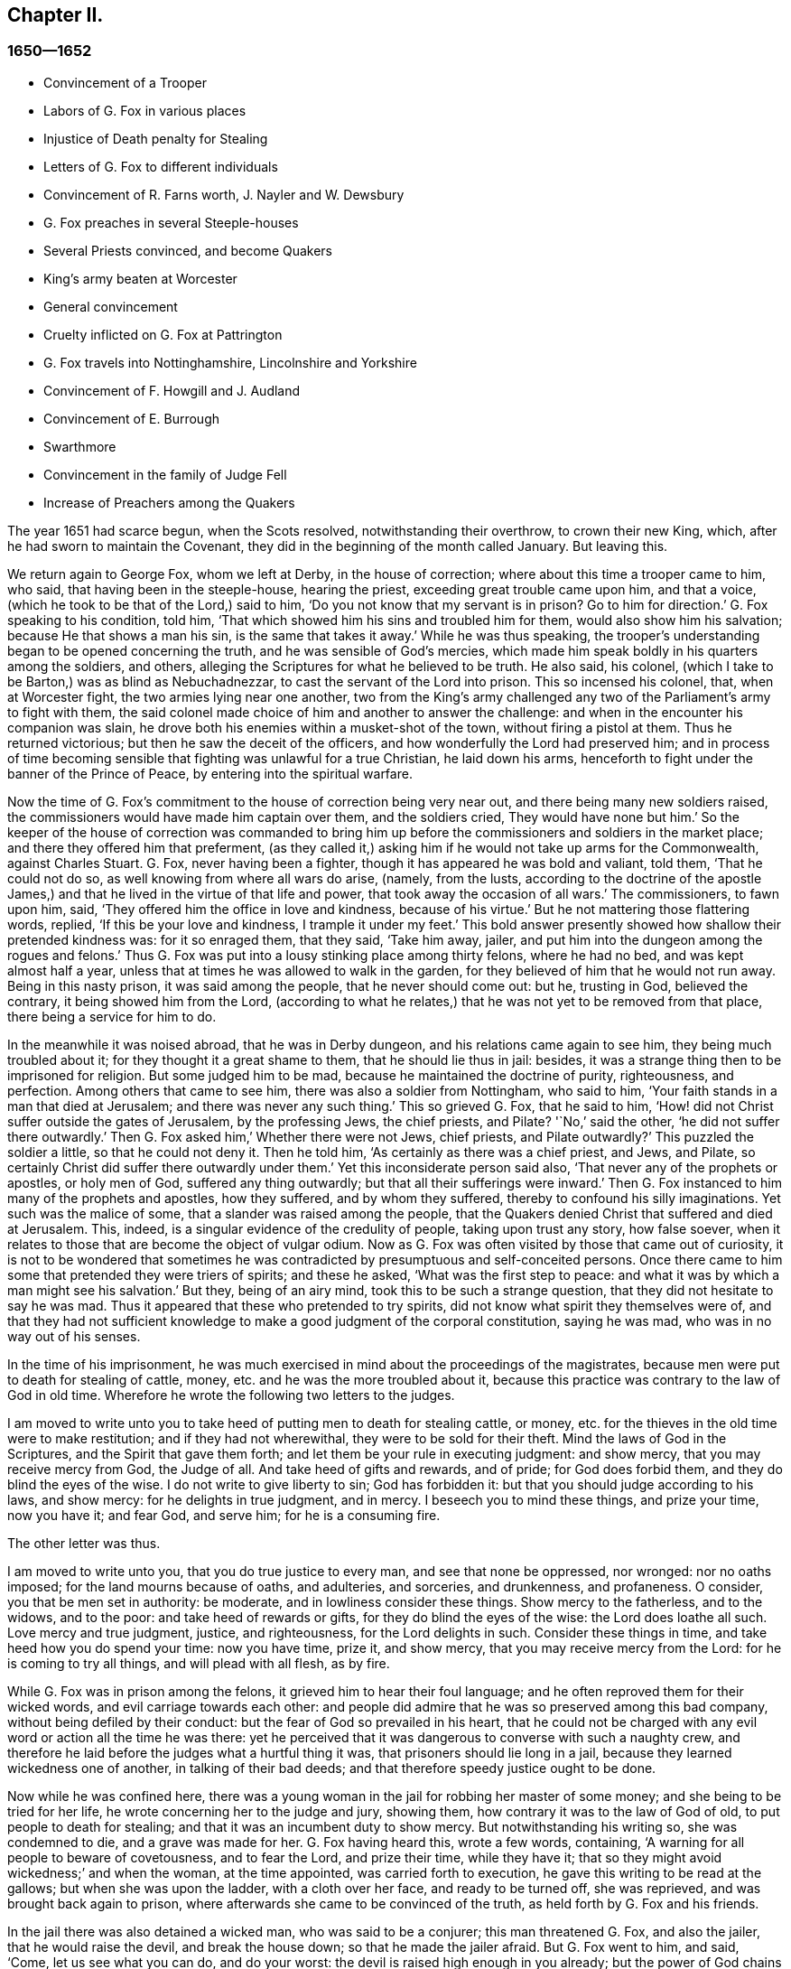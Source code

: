 == Chapter II.

=== 1650--1652

[.chapter-synopsis]
* Convincement of a Trooper
* Labors of G. Fox in various places
* Injustice of Death penalty for Stealing
* Letters of G. Fox to different individuals
* Convincement of R. Farns worth, J+++.+++ Nayler and W. Dewsbury
* G. Fox preaches in several Steeple-houses
* Several Priests convinced, and become Quakers
* King`'s army beaten at Worcester
* General convincement
* Cruelty inflicted on G. Fox at Pattrington
* G. Fox travels into Nottinghamshire, Lincolnshire and Yorkshire
* Convincement of F. Howgill and J. Audland
* Convincement of E. Burrough
* Swarthmore
* Convincement in the family of Judge Fell
* Increase of Preachers among the Quakers

The year 1651 had scarce begun, when the Scots resolved, notwithstanding their overthrow,
to crown their new King, which, after he had sworn to maintain the Covenant,
they did in the beginning of the month called January.
But leaving this.

We return again to George Fox, whom we left at Derby, in the house of correction;
where about this time a trooper came to him, who said,
that having been in the steeple-house, hearing the priest,
exceeding great trouble came upon him, and that a voice,
(which he took to be that of the Lord,) said to him,
'`Do you not know that my servant is in prison?
Go to him for direction.`'
G+++.+++ Fox speaking to his condition, told him,
'`That which showed him his sins and troubled him for them,
would also show him his salvation; because He that shows a man his sin,
is the same that takes it away.`'
While he was thus speaking,
the trooper`'s understanding began to be opened concerning the truth,
and he was sensible of God`'s mercies,
which made him speak boldly in his quarters among the soldiers, and others,
alleging the Scriptures for what he believed to be truth.
He also said, his colonel, (which I take to be Barton,) was as blind as Nebuchadnezzar,
to cast the servant of the Lord into prison.
This so incensed his colonel, that, when at Worcester fight,
the two armies lying near one another,
two from the King`'s army challenged any two of the Parliament`'s army to fight with them,
the said colonel made choice of him and another to answer the challenge:
and when in the encounter his companion was slain,
he drove both his enemies within a musket-shot of the town,
without firing a pistol at them.
Thus he returned victorious; but then he saw the deceit of the officers,
and how wonderfully the Lord had preserved him;
and in process of time becoming sensible that fighting was unlawful for a true Christian,
he laid down his arms, henceforth to fight under the banner of the Prince of Peace,
by entering into the spiritual warfare.

Now the time of G. Fox`'s commitment to the house of correction being very near out,
and there being many new soldiers raised,
the commissioners would have made him captain over them, and the soldiers cried,
They would have none but him.`'
So the keeper of the house of correction was commanded to bring
him up before the commissioners and soldiers in the market place;
and there they offered him that preferment,
(as they called it,) asking him if he would not take up arms for the Commonwealth,
against Charles Stuart.
G+++.+++ Fox, never having been a fighter, though it has appeared he was bold and valiant,
told them, '`That he could not do so, as well knowing from where all wars do arise,
(namely, from the lusts,
according to the doctrine of the apostle James,) and that
he lived in the virtue of that life and power,
that took away the occasion of all wars.`'
The commissioners, to fawn upon him, said,
'`They offered him the office in love and kindness, because of his virtue.`'
But he not mattering those flattering words, replied, '`If this be your love and kindness,
I trample it under my feet.`'
This bold answer presently showed how shallow their pretended kindness was:
for it so enraged them, that they said, '`Take him away, jailer,
and put him into the dungeon among the rogues and felons.`'
Thus G. Fox was put into a lousy stinking place among thirty felons,
where he had no bed, and was kept almost half a year,
unless that at times he was allowed to walk in the garden,
for they believed of him that he would not run away.
Being in this nasty prison, it was said among the people, that he never should come out:
but he, trusting in God, believed the contrary, it being showed him from the Lord,
(according to what he relates,) that he was not yet to be removed from that place,
there being a service for him to do.

In the meanwhile it was noised abroad, that he was in Derby dungeon,
and his relations came again to see him, they being much troubled about it;
for they thought it a great shame to them, that he should lie thus in jail: besides,
it was a strange thing then to be imprisoned for religion.
But some judged him to be mad, because he maintained the doctrine of purity,
righteousness, and perfection.
Among others that came to see him, there was also a soldier from Nottingham,
who said to him, '`Your faith stands in a man that died at Jerusalem;
and there was never any such thing.`'
This so grieved G. Fox, that he said to him,
'`How! did not Christ suffer outside the gates of Jerusalem, by the professing Jews,
the chief priests, and Pilate?
'`No,`' said the other, '`he did not suffer there outwardly.`'
Then G. Fox asked him,`' Whether there were not Jews, chief priests, and Pilate outwardly?`'
This puzzled the soldier a little, so that he could not deny it.
Then he told him, '`As certainly as there was a chief priest, and Jews, and Pilate,
so certainly Christ did suffer there outwardly under them.`'
Yet this inconsiderate person said also, '`That never any of the prophets or apostles,
or holy men of God, suffered any thing outwardly;
but that all their sufferings were inward.`'
Then G. Fox instanced to him many of the prophets and apostles, how they suffered,
and by whom they suffered, thereby to confound his silly imaginations.
Yet such was the malice of some, that a slander was raised among the people,
that the Quakers denied Christ that suffered and died at Jerusalem.
This, indeed, is a singular evidence of the credulity of people,
taking upon trust any story, how false soever,
when it relates to those that are become the object of vulgar odium.
Now as G. Fox was often visited by those that came out of curiosity,
it is not to be wondered that sometimes he was contradicted
by presumptuous and self-conceited persons.
Once there came to him some that pretended they were triers of spirits;
and these he asked, '`What was the first step to peace:
and what it was by which a man might see his salvation.`'
But they, being of an airy mind, took this to be such a strange question,
that they did not hesitate to say he was mad.
Thus it appeared that these who pretended to try spirits,
did not know what spirit they themselves were of,
and that they had not sufficient knowledge to make a good judgment of the corporal constitution,
saying he was mad, who was in no way out of his senses.

In the time of his imprisonment,
he was much exercised in mind about the proceedings of the magistrates,
because men were put to death for stealing of cattle, money,
etc. and he was the more troubled about it,
because this practice was contrary to the law of God in old time.
Wherefore he wrote the following two letters to the judges.

[.embedded-content-document.letter]
--

I am moved to write unto you to take heed of putting men to death for stealing cattle,
or money, etc. for the thieves in the old time were to make restitution;
and if they had not wherewithal, they were to be sold for their theft.
Mind the laws of God in the Scriptures, and the Spirit that gave them forth;
and let them be your rule in executing judgment: and show mercy,
that you may receive mercy from God, the Judge of all.
And take heed of gifts and rewards, and of pride; for God does forbid them,
and they do blind the eyes of the wise.
I do not write to give liberty to sin; God has forbidden it:
but that you should judge according to his laws, and show mercy:
for he delights in true judgment, and in mercy.
I beseech you to mind these things, and prize your time, now you have it; and fear God,
and serve him; for he is a consuming fire.

--

[.offset]
The other letter was thus.

[.embedded-content-document.letter]
--

I am moved to write unto you, that you do true justice to every man,
and see that none be oppressed, nor wronged: nor no oaths imposed;
for the land mourns because of oaths, and adulteries, and sorceries, and drunkenness,
and profaneness.
O consider, you that be men set in authority: be moderate,
and in lowliness consider these things.
Show mercy to the fatherless, and to the widows, and to the poor:
and take heed of rewards or gifts, for they do blind the eyes of the wise:
the Lord does loathe all such.
Love mercy and true judgment, justice, and righteousness, for the Lord delights in such.
Consider these things in time, and take heed how you do spend your time:
now you have time, prize it, and show mercy, that you may receive mercy from the Lord:
for he is coming to try all things, and will plead with all flesh, as by fire.

--

While G. Fox was in prison among the felons, it grieved him to hear their foul language;
and he often reproved them for their wicked words, and evil carriage towards each other:
and people did admire that he was so preserved among this bad company,
without being defiled by their conduct: but the fear of God so prevailed in his heart,
that he could not be charged with any evil word or action all the time he was there:
yet he perceived that it was dangerous to converse with such a naughty crew,
and therefore he laid before the judges what a hurtful thing it was,
that prisoners should lie long in a jail, because they learned wickedness one of another,
in talking of their bad deeds; and that therefore speedy justice ought to be done.

Now while he was confined here,
there was a young woman in the jail for robbing her master of some money;
and she being to be tried for her life, he wrote concerning her to the judge and jury,
showing them, how contrary it was to the law of God of old,
to put people to death for stealing; and that it was an incumbent duty to show mercy.
But notwithstanding his writing so, she was condemned to die,
and a grave was made for her.
G+++.+++ Fox having heard this, wrote a few words, containing,
'`A warning for all people to beware of covetousness, and to fear the Lord,
and prize their time, while they have it;
that so they might avoid wickedness;`' and when the woman, at the time appointed,
was carried forth to execution, he gave this writing to be read at the gallows;
but when she was upon the ladder, with a cloth over her face, and ready to be turned off,
she was reprieved, and was brought back again to prison,
where afterwards she came to be convinced of the truth,
as held forth by G. Fox and his friends.

In the jail there was also detained a wicked man, who was said to be a conjurer;
this man threatened G. Fox, and also the jailer, that he would raise the devil,
and break the house down; so that he made the jailer afraid.
But G. Fox went to him, and said, '`Come, let us see what you can do, and do your worst:
the devil is raised high enough in you already; but the power of God chains him down.`'
At this undaunted speech the fellow slunk away.

Now the justices to get rid of G. Fox, resolved to press him for a soldier,
seeing he would not voluntarily accept of a command;
and Bennet sent constables to give him press-money: but he told him,
'`That he was brought off from outward war, and was dead to it.`'
And though the commissioners over and again offered him money, yet he would not take it;
at which they grew so angry, that he was committed close prisoner.
Hereupon G. Fox wrote to the justices, and those that were concerned in his commitment,
the following lines.

[.embedded-content-document.letter]
--

You, who are without Christ, and yet use the words which he and his saints have spoken,
consider, neither he nor his apostles did ever imprison any;
but my Savior is merciful even to the unmerciful and rebellious.
He does bring out of prison and bondage: but men, while the carnal mind does rule,
do oppress and imprison.
My Savior says "`Love your enemies, and do good to them that hate you,
and pray for them that despitefully use you and persecute
you:`" for the love of God does not persecute any;
but loves all, where it dwells: "`he that hates his brother,`" is a murderer.
You profess to be Christians, and one of you a minister of Jesus Christ,
yet you have imprisoned me who am a servant of Jesus Christ.
The apostles never imprisoned any; but were imprisoned themselves:
take heed of speaking of Christ in words, and denying him in life and power.
O friends, the imprisoning my body is to satisfy your wills;
but take heed of giving way to your wills, for that will hurt you.
If the love of God had broken your hearts, you would not have imprisoned me;
but my love is to you, as to all my fellow creatures: and that you may weigh yourselves,
and see how you stand, is this written.

--

About this time he gave forth the following paper
to those that were convinced of the truth,
to show them the deceit of the world, and how the priests had deceived the people:

[.embedded-content-document.paper]
--

Christ was ever hated; and the righteous, for his sake.
Mind who they were, that did ever hate them.
He that was born after the flesh, did persecute him that was born after the Spirit;
and so it is now.
And mind, who were the chiefest against Christ; even the great learned men,
the heads of the people, rulers and teachers, that did profess the law and the prophets,
and looked for Christ; they looked for an outwardly glorious Christ,
to hold up their outward glory: but Christ spoke against the works of the world;
and against the priests, and scribes, and Pharisees, and their hypocritical profession.
He that is a stranger to Christ, is a hireling:
but the servants of Jesus Christ are freemen.
The false teachers always laid burdens upon the people:
and the true servants of the Lord did speak against them.
Jeremiah did speak against hirelings, and said, "`It was a horrible thing;`" and said,
"`What will you do in the end?`"
for the people and priests were given to covetousness.
Paul did speak against such as did make gain upon the people;
and exhorted the saints to turn away from such as were covetous men and proud men,
such as did love pleasures more than God; such as had a form of godliness,
but denied the power thereof.
"`For of this sort, (said he,) are they that creep into houses,
and lead captive silly women, who are ever learning,
but never able to come to the knowledge of the truth; men of corrupt minds,
reprobate concerning the faith; and as Jannes and Jambres withstood Moses, so,
(says he,) do these resist the truth; but they shall proceed no further,
for their folly shall be made manifest unto all men.`"
Moses forsook honors and pleasures, which he might have enjoyed.
The apostle in his time saw this corruption entering,
which now is spread over the worlds of having a form of godliness, but denying the power.
Ask any of your teachers, whether you may ever overcome your corruptions and sins?
None of them does believe that; but as long as man is here, he must,
(they say,) carry about with him the body of sin.
Thus pride is kept up, and that honor and mastership, which Christ denied;
and all unrighteousness: yet multitudes of teachers; heaps of teachers;
the golden cup full of abominations!
Paul did not preach for wages; but labored with his hands,
that he might be an example to all them that follow him.
O people, see, who follow Paul!
The prophet Jeremiah said, "`The prophets prophesy falsely,
and the priests bear rule by their means;`" but now the "`priests bear
rule by the means they get from the people:`" take away their means,
and they will bear rule over you no longer.
They are such as the apostle said, intruded into those things, which they never saw,
being vainly puffed up with a fleshly mind; and,
as the Scriptures declare of some of old, "`They go in the way of Cain,
(who was a murderer,) and in the way of Balaam,
who coveted the wages of unrighteousness.`"
The prophet Micah also cried against the judges, that judged for reward; and the priests,
that taught for hire; and the prophets that prophesied for money;
and yet leaned on the Lord, saying, "`Is not the Lord among us?`"
Gifts to blind the eyes of the wise: and the gift of God was never purchased with money.
All the holy servants of God did ever cry against deceit:
and where the Lord has manifested his love, they do loathe it,
and that nature which holds it up.

--

He also wrote a serious exhortation to the magistrates of Derby,
to consider whom they imprisoned.

[.embedded-content-document.letter]
--

[.salutation]
Friends,

I desire you to consider in time, whom you do imprison:
for the magistrate is set for the punishment of evil-doers,
and for the praise of them that do well.
But when the Lord does send his messengers unto you,
to warn you of the woes that will come upon you, except you repent;
then you persecute them, and put them into prison, and say, '`We have a law,
and by our law we may do it.`'
For you indeed justify yourselves before men; but God knows your hearts;
he will not be worshipped with your forms and professions, and shows of religion.
Therefore consider, you that talk of God, how you are subject to him;
for they are his children, that do his will.
What does the Lord require of you, but to do justice, to love and show mercy,
to walk humbly with him, and to help the widows and fatherless to their right,
but instead thereof you oppress the poor.
Do not your judges judge for reward, and your priests teach for hire?
The time is coming, that he who sees all things, will discover all your secrets.
And know this assuredly, the Lord will deliver his servants out of your hands,
and he will recompense all your unjust dealings towards his people.
I desire you to consider of these things, and search the Scriptures,
and see whether any of the people of God did ever imprison any for religion;
but were themselves imprisoned.
I desire you consider, how it is written, that when the church is met together,
they may all prophesy, one by one: that all may hear, and all may learn,
and all be comforted: and then, "`If any thing be revealed to him that sits by,
let the first hold his peace.`"
Thus it was in the true church; and thus it ought to be.
But it is not so in your assemblies; but he that teaches for hire, may speak,
and none may contradict him.
Again, consider the liberty that was given to the apostles,
even among the unbelieving Jews; when after the reading the law and the prophets,
the rulers of the synagogue said unto them, "`You men and brethren,
if you have any word of exhortation for the people, say on.`"
I desire you to consider in stillness, and strive not against the Lord;
for he is stronger than you.
Though he hold his people fast for a time; yet when he comes,
he will make known who are his: for his coming is like the refiner`'s fire,
and like fuller`'s soap.
Then the stone that is set at nought of you builders,
shall be the headstone of the corner.
O friends, lay these things to heart, and let them not seem light things to you.
I wrote unto you in love, to mind the laws of God, and your own souls,
and do as the holy men of God did.

--

During his imprisonment there, he was under a great exercise and travail in spirit,
because of the wickedness of that town;
for though some were convinced there of the doctrine of truth,
yet generally they were a hardened people:
and he seeing the visitation of God`'s love pass away from them, he mourned,
and wrote the following lamentation.

[.embedded-content-document]
--

O Derby! as the waters run away when the flood gates are up,
so does the visitation of God`'s love pass away from you,
O Derby! therefore look where you are, and how you are grounded; and consider,
before you are utterly forsaken.
The Lord moved me twice,
before I came to cry against the deceits and vanities that are in you;
and to warn all to look at the Lord, and not at man.
The woe is against the crown of pride,
and the woe is against drunkenness and vain pleasures,
and against them that make a profession of religion in words,
and are high and lofty in mind, and live in oppression and envy.
O Derby! your profession and preaching, stinks before the Lord.
You do profess a Sabbath in words, and meet together,
dressing yourselves in fine apparel; and you uphold pride.
Your women go with stretched forth necks, and shameless eyes,
etc. which the true prophet of old cried against.
Your assemblies are odious, and an abomination to the Lord; pride is set up,
and bowed down; covetousness abounds: and he that does wickedly is honored:
so deceit does bear with deceit; and yet they profess Christ in words.
O the deceit that is within you! it does even break
my heart to see how God is dishonored in you,
O Derby!

--

After he had written this,
he perceived that his imprisonment there would not continue long;
for the magistrates grew uneasy about him, and could not agree what to do with him:
one while they would have sent him up to the Parliament,
and another while they would have banished him to Ireland.
At first they called him a deceiver, and a blasphemer; and afterwards,
when the judgments of God befell them, they said he was an honest virtuous man.
But their well or ill speaking was nothing to him; for the one did not lift him up,
nor did the other cast him down.
At length they turned him out of jail, about the beginning of the winter,
in the year 1651, after he had been prisoner in Derby about a year:
six months whereof in the house of correction,
and the rest of the time in the common jail and dungeon.

Being set at liberty, he went into Leicestershire, and had meetings where he came,
preaching so effectually, that several were convinced.
He went after to Nottinghamshire again, and from there into Derbyshire,
where having visited his friends, he passed into Yorkshire, and coming into Doncaster,
and other places, he preached repentance.
Afterwards he came to Balby,
where Richard Farnsworth and several others were convinced by his preaching.
And coming afterwards into the parts about Wakefield, James Nayler came to him,
and also acknowledged the truth of that doctrine he held forth;
likewise William Dewsbury, with many more; and these three named,
became in time also ministers of the gospel.
But by the way,
I must say that William Dewsbury was one of those
that had already been immediately convinced,
as G. Fox himself was, who coming to him, found himself in unity with him:
and of these was also G. Fox the younger, of whom more hereafter.

But I return to the other G. Fox, who coming about Selby, passed from there to Beverly,
where he went into the steeple-house, and after he that preached there had done,
George Fox spoke to the congregation, and said,
that '`they ought to turn to Christ Jesus as their teacher.`'
This struck a dread among the people, and the mayor spoke to him;
but none meddled with him.
In the afternoon he went to another steeple-house, about two miles off, where,
after the priest had done, he spoke to him, and the people,
showing them the way of life and truth, and the ground of election and reprobation.
The priest saying he could not dispute, G. Fox told him he did not come to dispute,
but to hold forth the word of truth, that they might all know the one seed,
to which the promise was, both in the male, and in the female.
Here his speaking did so please the auditory,
that he was desired to come again on another day, and to preach there.
But he directed them to their teacher Christ Jesus, and so went away.

The next day he came to Crantsick, to Captain Pursloe`'s,
who accompanied him to Justice Hotham`'s, and entering into discourse with G. Fox,
told him, he had known that principle above ten years,
and was glad that the Lord did publish it abroad among the people.
While G. Fox was there,
a great woman of Beverly came to speak with the said justice about some business,
who in discourse said, that the last sabbath-day,
(as she called it,) there was an angel or spirit came into the church at Beverly,
and spoke the wonderful things of God, to the astonishment of all that were there:
and that when it had done, it passed away, they not knowing from where it came,
nor where it went; but it astonished all, both priest and professors,
and the magistrates of the town.
This relation justice Hotham gave himself afterwards; and then G. Fox told him,
that it was he who had been that day at Beverly steeple-house,
and had declared truth there.
The next First-day of the week captain Pursloe came to G. Fox,
and they both went to the steeple-house, where G. Fox, when the priest had done,
spoke to both priest and people, and directed them where they might find their teacher,
the Lord Jesus Christ, that is, inwardly, in their hearts; which was of such effect,
that some received that doctrine of truth, and continued in it.
In the afternoon he went to another steeple-house, about three miles off,
where one preached that bore the title of doctor: he took his text from Isaiah,
Iv. "`Everyone that thirsts, come you to the waters, and he that has no money, come you,
buy and eat, yes come, buy wine and milk, without money, and without price.`"
G+++.+++ Fox stayed till the priest had done, and well knowing what kind of teacher he was,
he was kindled with such a zeal, that he said.
Come down you deceiver: do you bid people come freely,
and to take of the water of life freely,
and yet you take three hundred pounds a year of them! may not you
blush with shame! did the prophet Isaiah and Christ do so,
who spoke the words, and gave them forth freely?
did not Christ say to his ministers, whom he sent to preach.
Freely you have received, freely give?
the priest being amazed, hastened away,
and so gave G. Fox as much time as he could desire, to speak to the people;
who then directed them to the light, and the grace of God,
and to the spirit of God in their inward parts, to be taught and instructed thereby.
Having thus cleared himself among the people,
he returned to justice Hotham`'s house that night, who embracing him, said,
'`My house is your house;`' and also signified,
that he was exceedingly glad at the work of the Lord, and that his power was revealed.

From there G. Fox went through the country, and came at night to an inn,
where he bid the woman of the house, if she had any food, to bring him some.
But because he said thee and thou to her, she looked strangely on him.
Then he asked her if she had any milk; and she said, no.
He believing she spoke falsely, and seeing a churn stand in the room,
would try her further, and asked her if she had any cream;
but she denied that she had any.
Then a little boy playing about the churn, put his hands into it, and pulling it down,
threw all the cream on the floor.
Thus the woman appeared to be a liar, and she being amazed,
took up the child and whipped it sorely: but he reproved her for her lying,
and going out of the house, went away, and that night lay in a stack of hay,
in rain and snow.
The next day he came to York, and the first day of the week being come,
he went to the cathedral; when the priest had done, he said,
he had something from the Lord God to speak to the priest and people.
Then, (said a professor,) say on quickly; for it was very cold weather.
G+++.+++ Fox then told them, '`this was the word of the Lord God unto them,
that they lived in words; but God Almighty looked for fruits among them.`'
As soon as these words were out of his mouth, he was hurried out,
and thrown down the steps.
But he got up again without hurt, and went to his lodging.
Yet several of the people was so reached, that they became convinced of the truth.

He having now done his service in York, went from there,
and came the next day to Burraby, and going into a certain meeting,
where there was a priest also, he had occasion to declare the truth,
and many were convinced; and the priest himself confessed to the truth,
though he came not to live up to it.
The following day G. Fox passed to Cleaveland, where having a meeting,
some were convinced.
The first day of the next week he went to the steeple-house,
and when the priest had done, he directed the people to their teacher within,
Christ Jesus, who had bought them.
The priest then coming to him, he had little discourse with him,
and put him soon to silence.

From there he went to Stath, where he had great meetings,
and many received the truth he preached, among whom was Philip Scarth, a priest,
that afterwards came to be a minister of the gospel among those called Quakers,
who now began thereabout to increase in number, and had great meetings.
It happened here, that a certain Scotch priest, walking with G. Fox,
asked him many questions concerning the light and the soul:
to all which he answered fully.
But after they parted, this Scotch priest met Philip Scarth,
and breaking his cane against the ground, said in anger,
'`If ever he met with G. Fox again, he would have his life,
or Fox should have his;`' adding, '`That he would give his head,
if G. Fox was not knocked down within a month.`'
Yet what is marvelous, this same Scotch priest, after some years,
came to be one of the people called Quakers,
and afterwards G. Fox visited him at his house.
Not much unlike to this, was, that a woman of note, among the independents,
being swayed by prejudice against G. Fox, said,
she would willingly have gone to have seen him hanged; but when she heard him preach,
was so reached, that, being convinced of the truth he declared,
she came to be one of his friends.
Oftentimes he had opportunity to speak with the priests, who,
when they heard of his coming would hide themselves; for it was a dreadful thing to them,
when it was told them, the man in leather breeches is come;
for this was indeed his dress in those days, not out of any superstition,
but because leather clothes being strong,
it was not unsuitable for one that travelled so much as he did.

Coming to Malton he had great meetings;
but it was thought such a strange thing to preach in houses,
that many dared not come there, for fear of their relations;
and therefore he was much desired to come and preach in the churches,
as the steeple-houses are commonly called: no, one of the priests himself, called Boyes,
(who was so taken with him,
that he called him brother,) did invite him to preach in his steeple-house:
but G. Fox had little inclination to that, because both priests and people,
called that place of worship,
'`The house of God;`' whereas the apostle said to the Athenians,
"`God dwells not in temples made with hands.`"
And therefore he endeavored to draw people off from them, and to make them sensible,
that God and Christ ought to dwell in their hearts,
that so their bodies might be made the temples of God.
Yet for that time he went into the steeple-house at Malton,
where there was not above eleven hearers, to whom the priest was preaching;
but after it was known in the town that G. Fox was there, it was soon filled with people.
And when the priest had done, he sent the other that had invited him there,
to bring him up into the pulpit.
But G. Fox sent him word, that he needed not go into the pulpit.
This priest, not satisfied with this refusal, sent again, desiring him to go up unto it,
for, said he, it is a better place to be seen of the people.
But G. Fox answered, that he could be seen and heard well enough where he was;
and that he came not there to hold up such places, nor their maintenance and trade.
This created some displeasure, and it was said,
that false prophets were to come in the last times.
But this saying grieved many of the people, and some began to murmur at it:
whereupon G. Fox stood up, and desiring all to be quiet, he stepped upon a high seat;
and since something had been spoken of false prophets, he declared to the auditory,
the mark of those prophets; and he showed, that they were already come,
and were out of the steps of the true prophets, and of Christ and his apostles.
He also directed the people to their inward teacher, Christ Jesus,
who would turn them from darkness to light.
And having opened several Scriptures to them,
he directed them to the Spirit of God in themselves, by which they might come to God,
and also to know who the false prophets were.
And having thus had a large time to preach to the people,
he went away without disturbance.

After some time, he came to Pickering,
where the justices held their sessions in the steeple-house,
justice Robinson being chairman.
At the same time G. Fox had a meeting in the school-house,
where many priests and professors came, and asked several questions,
which were answered to their satisfaction: so that many persons, and among these,
four chief constables, were convinced that day; and word was carried to Justice Robinson,
that his priest, whom he loved more than all the others, was overthrown and convinced.
After the meeting was done, they went to an inn, and the said priest was very loving,
and would have paid for G. Fox`'s dinner: but this he would not allow by any means.
Then he offered that he should have his steeple-house to preach in; but he refused,
and told him and the people, that he came to bring them off from such things to Christ.
The next morning he went with the four chief constables to visit justice Robinson,
who meeting him at his chamber door, G. Fox told him,
he could not honor him with man`'s honor: to which the justice said,
he did not look for it.
Then he went into his chamber,
and spoke to him concerning the state of the false prophets, and of the true;
and also concerning election and reprobation,
showing that reprobation stood in the first birth, and election in the second;
and what it was that the promise of God was to, and what the judgment of God was against.
All this so pleased the said Robinson, that he not only confessed it to be truth,
but when another justice that was present made some little opposition, he informed him;
and at their parting, he said to G. Fox,
it was very well that he did exercise that gift which God had given him.
And he took the chief constables aside, and would have given them some money for G. Fox,
saying, he would not have him to be at any charge in this country.
But they told him, that they themselves could not get him to take any money.
G+++.+++ Fox passing from there, priest Boyes went along with him:
but the year being now come to an end,
let us take a short view how it stood with state affairs.

It has been said already, that Charles the II. had been crowned king by the Scots,
but having been beaten, with his forces, by Cromwell,
he marched afterwards with a new army into England,
and took Worcester without opposition: yet, in the month of September,
his forces were so entirely routed by Cromwell, that king Charles,
to prevent being taken prisoner after the battle,
hid himself a whole day in a hollow oak, and afterwards, being clothed like a servant,
and called by the name of William, passed the country,
and through many hazards escaped out of England,
and arrived on the coast of Normandy in France:
where we will leave him to return again to G. Fox,
who coming with priest Boyes into a town to bait, and hearing the bells ring,
asked what that was for.
They told him, that it was for him to preach in the steeple-house.
Walking there, he saw the people were gathered together in the steeple-house yard.
The priest who accompanied him, would have had him to go into the steeple-house;
but he said, it was no matter.
This seemed strange to the people,
that he would not go into that which they called the house of God.
But he stood up in the steeple-house yard, and declared to them,
that he came not to hold up their idol temples, nor their priests, nor their tithes,
nor their Jewish and heathenish ceremonies; that the ground on which their temples stood,
was no more holy than any other piece of ground; that the apostles,
going into the Jews synagogues, and temples, was to bring people off from that temple,
etc. and from the offerings and tithes, and covetous priests of that time;
that such who came to be converted, and believed in Christ,
afterwards met together in dwelling-houses; and that all who preach Christ,
the word of life, ought to preach freely, as the apostles did,
and as Christ had commanded;
and that the Lord God of heaven and earth had sent him to preach freely,
and to bring people off from the outward temples made with hands,
in which God dwells not;
that so they might know their bodies were to become the temples of God and Christ.
Moreover, that they ought to leave all their superstitious ceremonies, traditions,
and doctrines of men; and not regard such teachers of the world, that took tithes,
and great wages, preaching for hire, and divining for money;
whom God and Christ never sent, according to their own confession, when they say,
they never heard God`'s voice.
That therefore people ought to come to the Spirit and grace of God in themselves,
and to the light of Jesus in their own hearts:
that so they might come to know Christ their free teacher, to bring them salvation,
and to open the Scriptures to them.
This speech had such effect, that many of them declared they were convinced of the truth.

From this place he went to another town, and priest Boyes went along with him.
There came several professors, but he sat silent for some hours;
which made them often ask the priest, '`When will he begin?
When will he speak?`'
To which the priest said,
'`Wait:`' and told them that the people waited upon Christ a long while before he spoke:
now, though G. Fox by silence was to famish people from words,
yet at length he felt himself moved to speak, which he did so effectually,
that many were reached, and there was a general convincement among them.

From here he passed on, the priest continuing to go with him, as did several others;
and as they went along, some people called to the priest, and said, '`Mr. Boyes,
we owe you some money for tithes, pray come and take it.`'
But he throwing up his hand, said, he had enough, and would have none of it;
they might keep it; and he praised the Lord he had enough.
At length they came into this priest`'s steeple-house in the moors;
and the priest going before, held open the pulpit door: but G. Fox told him,
he would not go into it.
And this steeple-house being very much painted, he told him and the people,
that the painted beast had a painted house.
Then he spoke to them concerning the rise of all those houses,
and their superstitious ways; and he told them that,
as the end of the apostles`' going into the temples and synagogues,
was not to hold them up, but to bring people to Christ, the substance;
so the end of his coming there, was not to hold up these temples, priests, and tithes,
but to bring them off from all these things, to Christ, the substance.
Moreover, he declared to them what the true worship was, which Christ had set up;
and he distinguished Christ, the true way, from all the false ways;
opening the parables to them, and turning them from darkness to the true light,
that by it they might see themselves and their sins, and Christ their Savior,
that so believing in him, they might be saved from their sins.

After this, he went to the house of one Birdet, where he had a great meeting,
and the priest Boyes accompanied him still, leaving his steeple-house.
Then he returned towards Crantsick, to Captain Pursloe`'s, and Justice Hotham`'s,
who received him kindly, being glad that truth was spread, and so many had received it.
And Justice Hotham said, '`If God had not raised up this principle of light and life,
which G. Fox preached, the nation had been overrun with Ranterism,
and all the justices in the nation could not have stopped it with all their laws:
because, (said he,) they would have said as we said, and done as we commanded,
and yet have kept their old principle still:
but this principle of truth overthrows their principle,
and the root and ground thereof.`'

Now, though G. Fox found good entertainment, yet he did not settle there,
but kept in continual motion, going from one place to another, to beget souls unto God.
I do not intend to relate all his occurrences,
but will give a short hint only of some of the chief.

Coming then towards night into Patrington, he walked through the town,
and meeting the priest in the street, he warned both him and the people to repent,
and turn to the Lord.
And people gathering about him, he declared to them the word of life,
directing them to the inward word, that is, the light wherewith they are enlightened.
Going afterwards to an inn, for it was dark, he desired lodging, but it was denied him:
then he asked for a little food, or milk, offering to pay for it;
but this also was refused him.
Being thus put off, he walked out of the town, and some rude fellows following,
asked him, '`What news?
To which his answer was, '`Repent, and fear the Lord.`'
After he was gone a pretty way out of the town, he came to another house,
where he desired to have some food, drink, and lodging, for his money,
but they would not allow him to stay there: then he went to another house,
but met with the like refusal.
By this time it was grown so dark, that he could not see the highway,
but perceiving a ditch, he found a little water,
and so refreshed himself Then he got over the ditch, and being weary,
sat down among the furze bushes, till it grew day; and then he arose,
and passing on through the fields, a man came after him with a pike-staff,
and went along with him to a town, where he raised the people,
with the constable and chief constable, before the sun was up.
G+++.+++ Fox seeing the multitude,
warned them of the day of the Lord that was coming upon all sin and wickedness,
and exhorted them to repent.
But they laying hold on him, carried him back to Patrington,
and guarded him with halberts, pikes, staves, etc.
Being come to the said town, all was in an uproar;
and the priest and constables consulting together what to do with him,
he took that opportunity to exhort the people to repentance,
and to preach the word of life to them.
At last a discreet man called him into his house, where he got some milk and bread,
not having eaten for some days before.
Then he was carried about nine miles to a justice; and when he was come near his house,
there came a man riding after, and asked him whether he was the man that was apprehended.
G+++.+++ Fox asking him, why?
the other said, '`For no hurt.`'
Then he told him, he was; and so the man rode away to the justice.

Now the men that guarded G. Fox, said, it would be well,
if the justice was not drunk when they came to him, because he used to be drunk early,
G+++.+++ Fox being brought in before him, and not putting off his hat, and saying _you_ to him,
the justice asked the man that rode there before, whether he was not mazed or fond?
But the man said, "`No: it is his principle so to behave himself G. Fox,
who was unwilling to let any opportunity slip, without admonishing people to virtue,
warned the justice to repent,
and bid him come to the light which Christ had enlightened him with,
that by it he might see all his evil words and actions, and so return to Christ Jesus,
while he had time, and that he ought to prize that time.
'`Aye, aye,`' said he, '`the light that is spoken of in the third of John.`'
G+++.+++ Fox desired him that he would mind it, and obey it; and laying his hand upon him,
he was so brought down by the Lord`'s power, that all the watchmen stood amazed.
Then he took G. Fox with him into a parlor, with the other men,
and desired to see what he had in his pockets, of letters, or intelligence;
for it seems they suspected him to be an enemy to the Commonwealth.
Then he pulled out his linen, and showed that he had no letters;
which made the justice say, '`He is not a vagrant, by his linen.`'
and set him at liberty.
Then G. Fox went back to Patrington again,
with that man who had rid before to the justice, and who lived in that town.
Coming to his house, he desired G. Fox to go to bed, or to lie down upon it;
which he did, that they might say, they had seen him in a bed, or upon a bed;
for there was a report, that he would not lie on any bed, raised doubtless,
because about that time he had lain often outside.

When the First-day of the week was come, he went to the steeple-house,
and declared the doctrine of Truth to the priest and people, without being molested.
Then presently after, he had a great meeting at that man`'s house where he lay,
and many were convinced that day of the truth he preached;
and they were exceeding sorry that they had not given
him lodging when he was there before.
From there he travelled through the country, warning people,
both in towns and in country villages, to repent,
and turn to Christ Jesus their teacher.

On a First-day of the week he came to one colonel Overton`'s house,
and had a great meeting of the chief of the people of that country;
where he opened many things out of the Scriptures, which they never heard before.
Coming afterwards again to Patrington,
he understood that a tailor and some wild blades in that town,
had occasioned his being carried before the justice.
This taylor came to ask him forgiveness, fearing he would complain of him;
the constables also were afraid lest he should trouble them; but he forgave them all,
and exhorted them to turn to the Lord, and to amend their lives.
Now that which made them the more afraid, was,
that he having been not long before in the steeple-house at Oram,
there came a professor that gave him a push on the breast,
and bid him get out of the church.
To which G. Fox said, '`Do you call the steeple-house the church?
The church is the people, whom God has purchased with his blood, and not the house.`'
But justice Hotham having heard of this man`'s thus abusing G. Fox, sent a warrant,
and bound the said man over to the sessions.
So zealous was this justice to keep the peace, that he had asked G. Fox before,
whether any people had abused him: but he esteeming it his duty to forgive all,
told him nothing of that kind.

From Patrington he went to several great men`'s houses, warning them to repent.
Some received him lovingly, and some slighted him.
Passing thus through the country, at night he came to another town,
where he desired lodging and food, offering to pay for it; but they would not lodge him,
unless he went to a constable to ask leave, which they said was the custom of strangers.
But he told them, that custom was for suspected persons, and not for such as he,
who was an innocent man.
So after he had warned them to repent, and to mind the day of their visitation,
and directed them to the light of Christ, and Spirit of God, he passed away.
As it grew dark, he spied a hay-stack, and went and sat under it till morning.
The next day he came to Hull, where he admonished the people to turn to Christ Jesus,
that they might receive salvation.
And being very weary with traveling on foot so far, he got that night a lodging there.

From there he went to Nottinghamshire, visiting his friends there;
and so passed into Lincolnshire, where he did the like.
And coming to Gainsborough, where one of his friends had been preaching in the market,
he found the town and people all in an uproar; the more,
because a certain man had raised a false accusation, reporting,
that G. Fox had said he was Christ.
Here going into the house of a friendly man, the people rushed in after him,
so that the house soon was filled; and among the rest was also this false accuser,
who said openly before all the people, that G. Fox said he was Christ;
and that he had got witnesses to prove the same.
G+++.+++ Fox kindled with zeal, stepped upon the table, and said to the people,
that Christ was in them, except they were reprobates; and that it was Christ,
the eternal power of God, that spoke in him at that time unto them;
not that he was Christ.
This gave general satisfaction, except to the false accuser himself,
to whom G. Fox said, that he was a Judas, and that Judas`'s end should be his,
and that that was the word of the Lord through him, (Fox,) to him.
The minds of the people coming thus to be quieted, they departed peaceably.
But very remarkable it was: this Judas shortly after hanged himself,
and a stake was driven into his grave.
Now, though this was a well known thing in this country,
yet some priests Spread a report, that a Quaker had hanged himself in Lincolnshire,
and had a stake driven through him.
And though this was taken upon trust by hearsay, yet, out of mere malice,
a certain priest gave out this falsehood in print, as a true matter.
But this wicked slander prevailed so little,
that many people in Lincolnshire were convinced of the truth preached by G. Fox.

After this he passed into Yorkshire, and coming to Warnsworth,
went to the steeple-house in the forenoon, but found no acceptance; and being thrust out,
he was sorely beaten with staves, and clods and stones were thrown at him;
yet he exhorted to repent, and turn to Christ.
In the afternoon he went to another steeple-house;
but the sermon was finished before he got there;
so he preached repentance to the people that were not departed,
and directed them to their inward teacher, Christ Jesus.
From here he came to Doncaster, where he had formerly preached in the market;
but now on the First-day of the week he went into the steeple-house;
and after the priest had done, he began to speak, but was hurried out,
and hauled before the magistrates, who threatened him with death,
if ever he came there again.
But notwithstanding all this, G. Fox bid them mind the light of Christ in them, saying,
that God was come to teach his people himself, whether they would hear or not.
After a while, being put out with some of his friends that were with him,
they were stoned by the rude multitude.
A certain innkeeper, that was a bailiff, seeing this, came and took them into his house,
but one of the stones that were thrown hit his head, so that the blood ran down his face.
The next First-day G. Fox went to Tickhill; where he went into the steeple-house,
and there found the priest and the chief of the parish in the chancel,
to whom he began to speak; but they immediately fell upon him,
and the clerk struck him with his bible so violently on the face,
that the blood gushed out, and he bled exceedingly.
Then the people thrust him out of the steeple-house, beat and threw him down,
and dragged him along the street, so that he was besmeared with blood and dirt,
and his hat taken away.
When he was got up again, he spoke to the people,
and showed them how they dishonored Christianity, Some time after, the priest coming by,
scoffingly called G. Fox and his friends, Quakers.
But he was spoken to, in such an authority and dread, that he fell a trembling;
which made one of the people say, '`Look how the priest trembles and shakes,
he is turned a Quaker also.`'
Some moderate justices now, hearing how G. Fox and his friends had been abused,
came to examine the business; and the clerk was afraid of having his hand cut off,
for striking him in the church: but G. Fox, as a true Christian, forgave him,
and would not appear against him.

Thus far G. Fox only has been mentioned as a preacher of repentance;
but now some others of his persuasion began also to preach publicly, namely,
Thomas Aldam, Richard Farnsworth, and, not long after, William Dewsbury.
This made such a stir,
that the priest of Warns-worth procured a warrant from the justices against G. Fox,
and Thomas Aldam.
The constable who came with this order which was to be executed
in any part of the West Riding of Yorkshire,
took Thomas Aldam, and carried him to York, and G. Fox went with him twenty miles;
but though the constable had a warrant for him also, yet he meddled not with G. Fox,
saying, he was unwilling to trouble men that were strangers;
but Thomas Aldam was his neighbor.
About this time Richard Farnsworth went into an eminent steeple-house,
in or about Wakefield; where he spoke so powerfully, that the people were amazed.
The priest of that place, whose name was Marshal, spread a slanderous report,
that G. Fox carried bottles about with him, and made people drink thereof,
which made them follow him.
And that he rid upon a great black horse, and was seen in one country upon that horse,
and in the same hour in another country three score miles off.
But these horrid lies were so far from turning to the priest`'s advantage,
that he preached many of his hearers away from him;
for it was well known that G. Fox had no horse at that time, but travelled on foot.
He coming now into a steeple-house not far from Bradford;
the priest took his text from Jer. 5:31. "`My people
love to have it so;`" leaving out the foregoing words,
"`The prophets prophesy falsely, and the priests bear rule by their means.`"
G+++.+++ Fox unwilling to let this pass unregarded,
showed the people the priest`'s unfair dealing; and, directing them to Christ,
the true inward teacher, declared, that God was come to teach his people himself,
and to bring them off from all the world`'s teachers and hirelngs,
that they might come to receive freely from him;
concluding his speech with a warning of the day of
the Lord that was coming upon all flesh.
He passed from there without much opposition,
and travelled now for some time with Richard Farnsworth:
with whom he once passed a night in the open field, on a bed they made of fern.

Then parting from him, he came to Wentzerdale, where he went into the steeple-house;
and after the lecture,
he spoke to the people much in the same terms as he used to do on the like occasions;
and had not much opposition there.
Thus he went from place to place, and often met with strange occurrences,
some of which were more jocose than serious; others very rude,
and even dangerous to his life.
But he trusted in God, really believing that he had sent him to preach repentance,
and to exhort people to a true conversion.

Thus traveling on, he came near Sedbergh; there he went to a meeting at Justice Benson`'s,
where a people met that were separated from the public worship; and,
by his preaching he gave such general satisfaction,
that most of the hearers were convinced of the Truth declared by him.
Thus the number of his fellow-believers increased so,
that now they had meetings by themselves, in many places of the country.

About this time there being a fair at Sedbergh,
G+++.+++ Fox declared the day of the Lord through the fair;
and afterwards went into the steeple-house yard, where abundance of people came to him:
here he preached for several hours, showing,
that the Lord was come to teach his people himself,
and to bring them off from all the world`'s ways and teachers, to Christ,
the true teacher, and the true way to God.
Moreover, he showed the declining state of the modern doctors and teachers;
and exhorted the people to come off from the temples made with hands,
and wait to receive the Spirit of the Lord,
that they might know themselves to be the temples of God.
None of the priests, several of whom were there, spoke against what he had declared;
but a captain said, '`Why will you not go into the church;
for this is not a fit place to preach in?`'
G+++.+++ Fox told him,`'That he did not approve of their church.`'
Then stood up one Francis Howgill, who was a preacher,
and though he never had seen G. Fox before, yet he was so affected with him,
that he answered the captain, and soon put him to silence: for, said Howgill,
'`This man speaks with authority, and not as the scribes.`'
After this, G. Fox opened to the people,
'`That that ground and house was not more holy than another place;
and that the house was not the church, but the people,
whom Christ was the head of,`' Then the priests coming to him he warned them to repent;
upon which one of them said, he was mad; but notwithstanding his saying so,
many were convinced there that day; and among these, one Captain Ward.

The next First-day G. Fox came to Firbank chapel in Westmoreland,
where the said Francis Howgill, and one John Audland, had been preaching in the morning.
The chapel at that time was so full of people, that many could not get in:
and Howgill said afterwards, he thought G. Fox looked into the chapel,
and his spirit was ready to fail.
But G. Fox did not look into it; however,
Howgill had been so reached when he heard him preach in the steeple-house yard at Sedbergh,
that he was as it were, checked, and so quickly made an end of his sermon;
thinking as well as others, that G. Fox would preach there that day, as indeed he did.
For having refreshed himself at noon, with a little water out of a brook,
he went and sat down on the top of a rock hard by the chapel,
intending to have a meeting there.
At this people wondered, because they looked upon the church,
(so called,) as a holy place, requisite for worship.
But G. Fox told them afterwards, that the ground whereon he stood,
was as good as that of the steeple-house; besides, we find,
that Christ himself did preach on a mountain, and also at the seaside.
Now in the afternoon, the people gathered about him, with several of their preachers,
and among these, F. Howgill, and John Audland.
To this auditory, which was judged to consist of more than a thousand people,
G+++.+++ Fox began to preach, and spoke about the space of three hours,
directing all to the Spirit of God in themselves,
that so they might be turned from darkness to light, and from the power of Satan,
which they had been under, unto God; by which they should become children of the light,
and, by the Spirit of Truth, be led into all truth;
and so sensibly understand the words of the prophets of Christ, and of the apostles,
and come to know Christ to be their teacher to instruct them,
their counsellor to direct them, their shepherd to feed them,
their bishop to oversee them, and their prophet to open divine mysteries to them;
that so their bodies might be prepared, sanctified,
and made fit temples for God and Christ to dwell in.
Moreover he explained the prophets, and the figures, and shadows,
and directed his hearers to Christ the substance.
He also opened the parables and sayings of Christ,
and showed the intent and scope of the apostles`' writings, and epistles to the elect.
Then he spoke also concerning the state of apostasy,
that has been since the apostles`' days; how the priests had gotten the Scriptures,
without being in that spirit which gave them forth;
and how they were found in the steps of the false prophets, scribes,
and Pharisees of old, and were such as the true prophets, Christ,
and his apostles cried against;
insomuch that none that were guided by the Spirit of God now could acknowledge them.

While G. Fox was thus preaching, many old people went into the chapel,
and looked out at the windows, thinking it a strange thing to see a man preach on a hill,
and not in the church,
(as they called it.) He perceiving this said, '`That the steeple-house,
and the ground whereon it stood, was no more holy than that hill; and that those temples,
which they called the dreadful houses of God,
were not set up by the command of God and Christ;
nor their priests instituted as Aaron`'s priesthood was;
nor their tithes appointed by God, as those among the Jews were;
but that Christ was come, who ended both the temple, and its worship,
and their priests and their tithes; and that therefore all ought to hearken unto him;
for he said, "`Learn of me;`" and God said of him, "`This is my beloved Son,
in whom I am well pleased, hear you him.`"
In conclusion, he said, '`That the Lord God had sent him to preach the everlasting gospel,
and word of life among them; and to bring them off from all these temples, tithes,
priests, and rudiments of the world, which were gotten up since the apostles`' days,
and had been set up by such as had erred from the spirit and power the apostles were in.`'
Thus preached G. Fox,
and his ministry was at that time accompanied with such a convincing power,
and so reached the hearts of the people, that many,
and even all the teachers of that congregation, who were many,
were convinced of that Truth which was declared to them.

After this meeting was over, G. Fox went to John Audland`'s who,
as well as Francis Howgill, and others,
had been quite brought over by his effectual preaching.
And as these had been zealous preachers among those of their former persuasion,
so it was not long before they became publishers of that doctrine, which now,
by the ministry of G. Fox they had embraced;
and were so far from approving their former service,
that they gave back the money they received for their
preaching to the parish of Colton in Lancashire;
being now resolved to give freely what they had received freely.
And here I shall make some small digression,
in saying something concerning these two excellent men.

John Audland was a young man, and of a comely countenance, and very lovely qualities.
When he was but seventeen or eighteen years old, he was very religious,
and a zealous searcher of the Holy Scriptures; and having a good understanding,
and strong memory, he thereby gathered a large treasure of Scripture learning,
became an eminent teacher among the Independents, and had a very numerous auditory.
But when he heard G. Fox preach, he was thereby so reached to the heart,
that he began in process of time to see the emptiness of his great literal knowledge,
and that all his righteousness was but as filthy rags.
This brought him to a state of mourning,
for now he saw that all his profession and wisdom could not bring him to true happiness.
But the Lord, who does not break the bruised reed, nor quench the smoking flax,
did pity him in this state of deep humiliation,
and bore him up again by his supporting power;
whereby in time he came to be prepared for that service he was appointed to by God.

Concerning Francis Howgill; he was also a religious man, who,
having seen the superstitions of the Episcopal church, had left it,
and applied himself to the Independents.
But although he, who had been trained up in the university to be a minister,
became a teacher among the independents, and was zealous in virtue:
yet he remained dissatisfied in himself, finding that notwithstanding all his fasting,
praying, and good works, the root of sin still remained in him;
and although the common doctrine was,
that Christ had taken the guilt of sin upon himself, yet this could not satisfy him;
because his conscience told him, "`His servant you are, whom you obey.`"
Thus increasing in understanding,
it was resolved to him that the Lord according to what the prophets had foretold,
would teach his people himself; and it seemed also to him,
that this time was near at hand.
Some while after it happened, as has been said already,
that he was present when G. Fox preached, and when he heard him say,
that the light of Christ in man, was the way to Christ,
he believed this to be the word of truth;
and he saw how he had been ignorant of the principle of true religion.
Submitting then to the reproofs of this inward light,
he saw the unfruitfulness of all his labor, and anguish and sorrow seized on him,
and judgment went over all his former actions.
But he being given up, and resigned in that state, saying within himself, '`You, O God,
are just in all your judgments,`' it pleased the Lord
in due time to fill his heart with joy,
and to make him a minister of his everlasting word.
But no sooner did he enter into that service, but both priests and magistrates,
of whom he formerly had been beloved, became his enemies;
and envy was so kindled against him, that he was locked up in a nasty place at Appleby,
in Westmoreland, and was kept there prisoner for some time.

But let me now return to G. Fox, who coming to Kendal,
had a meeting there in the town hall; where declaring the word of life,
he showed the people how they might come to the saving knowledge of Christ,
and to have a right understanding of the Holy Scripture;
opening to them what it was that would lead them into the way of reconciliation with God,
This was of such effect, that several became convinced of the truth published by him;
and others were so well affected to him, that when he went to Under-Barrow,
several people accompanied him, and he had great reasonings with them,
but especially with one Edward Burrough, who, though of extraordinary parts,
and acquired knowledge, was not able to withstand the efficacious sayings of G. Fox.
And because this Burrough became an eminent man among the Quakers, so called;
being endued with courage and understanding, fit to overcome his opposers,
and to break even stony hearts; I will mention here a little of his descent and quality.

He was born in the barony of Kendal, in Westmoreland,
of parents who for their honest and virtuous life, were in good repute;
he was well educated and trained up in such learning as that country did afford.
His knowledge and understanding soon passed his years;
for being but a boy he had the spirit of a man,
and in his youth was endued with wisdom above his equals in years.
Moreover, he was very religious,
conversing frequently with those that were in esteem for piety and godly life.
Neither was he inclined to the ordinary pleasures of youth;
but it was his delight to be exercised in reading of Holy Scripture,
wherein he was well versed.
By his parents he was trained up in the Episcopal worship;
yet when but twelve years of age, he often went to the meetings of the Presbyterians,
because their doctrine in many things seemed to him to approach nearer to truth,
than that of the public church; wherefore he became a follower of the Presbyterians,
although he was reviled for it by his acquaintance.
But being come to the age of about seventeen years,
and growing more and more sensible of his own condition, he was often struck with terror;
and when he had been praying, he heard, as it were, a voice`' You are ignorant of God;
you know not where he is, nor what he is; to what purpose is your prayer?`'
This brought him under such a concern, that he began to take diligent heed to his life,
so that he abstained not only from all vanities, but, when occasion offered,
he reproved others for their vain conduct and wickedness;
but for this he was derided and looked upon scornfully by many,
yet continued to live religiously, and felt sometimes sweet refreshments to his soul.
But though he had the Truth in his comprehension,
yet he lacked the real and experimental knowledge of it, and so became darkened again,
losing what he once possessed: and being too ready to flatter himself, would say,
'`Whom God loves once, he loves forever.`'
Now he grew weary of hearing any of the priests;
for he saw they did not possess what they spoke of to others;
and sometimes he began to question his own experience.
Being thus many times put to a stand, he seemed almost to be at a loss.
In this condition he heard G. Fox preach, and afterwards reasoned with him;
and it pleased the Lord so to open his understanding, that he perceived,
(as he relates himself,) that he was in the prodigal state, above the cross of Christ,
and not in the pure fear of the Lord.
Being thus convinced, he entered into the society of the despised Quakers,
though he was now rejected by his relations, and, by a blind zeal,
turned out of his father`'s house.
This he bore patiently, and continued faithful in the doctrine he had embraced.
And in process of time he so advanced in true knowledge,
that he became a very eminent minister of the gospel.
But what adversities did he not undergo?
Reviling, slandering, buffeting, and caning, were often his lot;
watching and fasting were many times his portion; and imprisonments, great jeopardies,
and danger of life, he was not unacquainted with.
But nothing could make this hero shrink: he always was laborious,
and seldom had any hours of rest.
In his preaching he was very acceptable, and eloquent in his speech, and had the tongue,
(according to what an eminent author relates,
that knew him from his youth,) of a learned orator,
to declare himself to the understandings and consciences of all men he met with.
He was also a great writer,
and often would engage in disputes with those of other persuasions, sparing no pains,
where he thought he could serve the Lord and the church.
Thus much, for this time, of E. Borrough.

Let us return now to G. Fox, whom we left at Under-Barrow, where,
with the consent of the inhabitants, he had a great meeting in the chapel,
and many were convinced, and received the truth preached by him.
From there he went to Lancashire, and having in some places spoken in the steeple-houses,
he came to Ulverstone, and so to Swarthmore, to the house of Thomas Fell,
a Judge in Wales, where many priests frequently came.
The judge was at that time abroad, employed in the exercise of his office,
and his wife Margaret was also gone abroad that day.
G+++.+++ Fox in the meanwhile coming there, met the priest William Lampitt,
who was a high notionist, and rich in words.
But G. Fox soon perceiving that he was without the possession of what he professed,
opposed him boldly.
Before it was night, Margaret Fell returned home,
and her children told her that Lampitt and Fox had disagreed,
which did somewhat trouble her, for she,
making much of the priests especially admired Lampitt.
That same night G. Fox had much reasoning there,
and declared the Truth to her and her family.
The next day Lampitt came again,
and G. Fox discoursed with him in the presence of Margaret Fell,
who then began clearly to discern the priest.

The following day being appointed for a humiliation,
Margaret went with her children to the steeple-house at Ulverstone,
having asked G. Fox before to go with her: but he replying,
That he must do as he was ordered by the Lord, left her, and walked into the fields;
and there he felt a strong motion to go also to the steeple-house.
When he came there, the people were singing, but what they sung was,
according to his opinion, altogether unsuitable to their states.
After they had done, he stepped up on a form, and asked leave to speak:
the priest consenting, G. Fox began thus: '`He is not a Jew that is one outwardly;
neither is that circumcision which is outward: but he is a Jew that is one inwardly;
and that is circumcision, which is of the heart.`'
And so he went on, and said, '`That Christ was the light of the world,
and enlightened every man that comes into the world,
and that by this light they might be gathered to God,`' etc.
Margaret Fell standing up in her pew, wondered at this doctrine,
having never heard any such before.
In the meanwhile G. Fox went on, and opening the Scriptures, said,
'`That they were the prophet`'s words, and Christ`'s, and the apostles`' words;
and that what they spoke, they enjoyed and possessed, and had it from the Lord.
What have any to do, said he, with the Scriptures,
if they come not to the Spirit that gave them forth?
You will say, Christ says this, and the apostles say this; but what can you, O man,
say yourself concerning this?
Are you a child of the light; do you walk in the light,`' and what you speak,
is it inwardly from God?`'
He showed also, "`That God was come to teach his people himself by his Spirit,
and to bring them off from their churches, and religions,
and their ways of worship,`' etc.
These his words did so effectually reach the aforesaid Margaret,
that she sat down in her pew again, and weeping bitterly,
cried in her spirit to the Lord, '`We are all thieves!
We are all thieves!
We have taken the Scriptures in words, and know nothing of them in ourselves.`'
G+++.+++ Fox still going on, declared against the false prophets, and said,
that their way of worship was but talking of other mens`' words,
and that they themselves were out of the life and
spirit which those were in who gave them forth.
Then cried out a justice of peace, called John Sawrey,`' Take him away.`'
But Margaret Fell said to the officers,`' Let him alone.
Why may not he speak as well as any other?`'
Priest Lampitt, it is like to please her, said also, '`Let him speak.`'
G+++.+++ Fox then speaking yet awhile, was at length led out by the constable,
according to the order of the said justice Sawrey;
and then he spoke to the people in the graveyard.

In the evening he came again into the house of judge Fell,
where he took occasion to speak to the servants, and those of the family,
who most of them came so effectually to be convinced by him,
that they embraced the Truth which he preached.
Among these, was also William Caton, of whom more hereafter.
Margaret Fell in the meanwhile being come home, was so reached,
that she scarce knew what to do, her husband being from home;
for she clearly perceived what she had heard G. Fox preach, was truth.

The First-day after, he went to Aldenham steeple-house, where, when the priest had done,
he spoke to the people, and admonished them to return to the Lord.
From there he went to Ramside, where was a chapel, in which one Thomas Lawson,
who was an eminent priest, used to preach; who having some notice of G. Fox`'s coming,
preached in the morning,
and told the people that G. Fox was to come there in the afternoon;
by which means very many people were gathered together.
When he came,
he saw there was no place so convenient to speak to the people as the chapel,
and therefore he went into it.
The priest Lawson, willing to give a full opportunity to G. Fox,
went not up into the pulpit, but left all the time to him.
And G. Fox so powerfully declared the doctrine of Truth, that many received it,
and among these, the priest himself, who left off his preaching for hire,
and in process of time, came to preach the Lord Jesus Christ,
and his glorious gospel freely;
which however did not hinder him to exercise himself in the knowledge of herbs,
wherein he came to be so experienced, that he was, as I have been told,
one of the most skillful herbalists in England;
which gave occasion to an eminent botanist, who at first seemed a little shy of him,
when he perceived his great skill, to love him as a singular friend.
But this transiently.

Now I return again to G. Fox, who having performed his service about Ram side,
went somewhere else, and came also to Brerecliff,
where he found some people that told him, they could not dispute.
But he bid them to fear the Lord, and not to speak the words of God in an airy manner,
but to do the things required.
Moreover, that they ought to mind the light of Christ,
and take heed to his Spirit in their hearts,
whereby they would come to see their evil thoughts, words, and actions; for this light,
(he said,) would show them their sins, and by following this light,
they should also see that their Savior Christ Jesus, saved them from sin: and he said,
the first step to peace was to stand still in the light,
which showed them their sins and transgressions;
by which they should see they were in the fall of the old Adam, in darkness and death,
alienated from the covenant of the promise, and without God in the world;
and that Christ who died for them, was their Savior and Redeemer, and their way to God.
After G. Fox had spoken thus, he went to a new built chapel near Gleaston,
wherein none had yet preached: here came a great many people, unto whom he preached,
and many were convinced.

From there he returned to Swarthmore again; for Margaret Fell being full of fear,
and expecting her husband`'s return home, had desired G. Fox to come,
since some of the great ones of the country, being gone to meet her husband,
had informed him, that a great disaster had befallen the family:
and that the Quakers were witches, and had turned them from their religion;
and that he must send them away, or all the country would be undone.
Without all question, this was a very sad message to judge Fell,
for he came home greatly offended:
and one may easily think what a condition his wife was in,
being in fear that she should either displease her husband, or offend God.

At that time Richard Farnsworth and James Nayler were at her house,
and she desired them to speak to her husband; which they did very moderately and wisely:
and though at first he was displeased, yet after he had heard them speak,
he was better satisfied.
And they making as if they would go away, she desired them to stay,
because she expected G. Fox that evening; and she wished for an opportunity,
that both he and they might speak to her husband,
whereby he might satisfy himself further about them.
Dinner in the meantime being ready, judge Fell, and his wife Margaret, sat down at table,
and while they were sitting, an extraordinary power seizing on her,
made such an operation on her mind, that he was struck with amazement,
and knew not what to think of it; but he was quiet and still;
and the children also were become so grave and modest,
that they could not play on their music they were learning.
At night G. Fox came, and judge Fell sitting in the parlor,
Margaret asked him if G. Fox might come in; and he said, '`Yes.`'
George then coming in without any compliment, began to speak presently;
at which the family, as well as J. Nayler, and R. Farnsworth, entered.
He now speaking, declared what the practice of Christ and the apostles was in their day;
and showed how the apostasy came in since;
and what was the practice of the modern priests in the apostasy.
He also answered all the objections of judge Fell,
and so thoroughly satisfied him by the Scriptures,
that the was convinced in his judgment,
and asked if he was that George Fox whom justice Robinson had spoken
so much in commendation of among many of the parliament men?
To this G. Fox answered him,
that he had been with the justices Robinson and Hotham in Yorkshire;
that they had been very civil and loving to him,
and that they were convinced in their judgments by the Spirit of God,
that the principle he bore testimony to was the Truth;
and that they saw beyond the priests of the nation.`'
All this so satisfied judge Fell, that he was very quiet that night, and went to bed.
The next morning came Lampitt, the priest of Ulverstone,
and walking with the judge into the garden, spoke much to him there,
to render the doctrine of the Quakers odious to him, having also said to others,
that G. Fox held strange notions.
But judge Fell had seen the night before so much,
that the priest got little entrance upon him.
And when Lampitt came into the house again, G. Fox spoke sharply to him, and asked him,
when God spoke to him, and called him to preach to the people.
The priest not liking such questions, it was not long before he went away.
And while some were speaking how several in those
parts were convinced of the Truth now declared,
and that they knew not where to get a meeting place; judge Fell hearing them,
said of his own accord, '`You may meet in my hall, if you will.`'
So the next First-day there was at his house a meeting, and a large one indeed,
being the first meeting of the people called Quakers, that was at Swarthmore;
and so it continued to be kept there until the year 1690,
when a new meeting-house was built there.
Judge Fell not being willing to appear in that meeting,
went that day to the steeple-house, and none with him but his clerk and his groom.
Yet in process of time he came to be so well affected to the doctrine of the Quakers,
so called, that though he did not enter publicly into their society, yet he loved them,
and several years before his death, did not frequent the steeple-house any more.

After G. Fox had stayed some days at the house of judge Fell, he went to Lancaster,
and there preached in the market; and on the next First-day,
had a great meeting in the street, among the soldiers, to whom he declared the Truth;
and in the afternoon went to the steeple-house; but speaking there,
and directing people to the Spirit of God, he was hauled out,
and stoned along the street.

Then having travelled about some time, and preached in some places,
sometimes with rude opposition, he returned to Swarthmore,
where discoursing with several priests at judge Fell`'s house, he asked them,
whether any of them ever heard the voice of God or Christ,
commanding them to go to any people, and declare the word of the Lord to them.
But none of them answered this with Yes: yet one saying,
'`I can speak of my experience as much as you;`' G. Fox told him experience was one thing,
but to go with a message, and to have the word of the Lord,
as the prophets and apostles had, was quite another.
An ancient priest, whose name was Thomas Taylor,
did ingenuously confess before judge Fell, that he had never heard the voice of God,
nor of Christ, but that he spoke his experiences,
and the experiences of the saints in former ages.
This very much confirmed judge Fell in the persuasion he had already,
that the priests were not what they pretended to be: for he had thought,
as the generality of the people did then, that they were sent from God.
At this time,`'the saying of G. Fox wrought so close on the mind of the said T. Taylor,
that he was convinced, and travelled with him into Westmoreland;
and coming into Crossland steeple-house, T. Taylor`'s mouth was opened,
so that he declared among the people, how he had been before he was convinced;
and like the good scribe, brought forth things new and old from his treasury,
to the people; and showed them how the priests were out of the way.

Now great rage arose among the priests, and they began as much as they could,
to stir up to persecution;
for not only T. Taylor after some time preached the gospel freely, but several others,
namely, John Audland, Francis Howgill, John Camm, Edward Burrough, Richard Hubberthorn,
Miles Halhead, and others, appeared zealous preachers among those called Quakers;
and often declared the doctrine they professed in steeple-houses, and markets;
whereby the number of their friends began greatly to increase.
